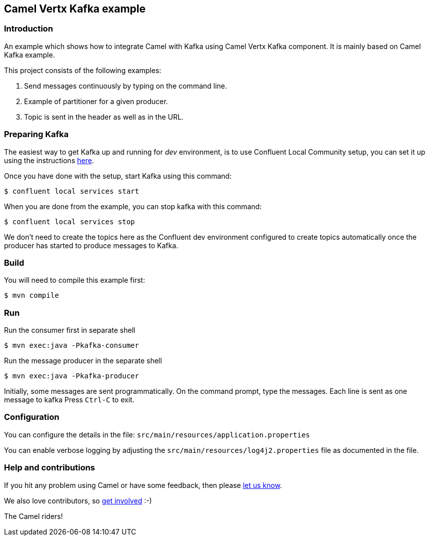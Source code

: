 == Camel Vertx Kafka example

=== Introduction

An example which shows how to integrate Camel with Kafka using Camel Vertx Kafka component. It is mainly based on Camel Kafka example.

This project consists of the following examples:

  1. Send messages continuously by typing on the command line.
  2. Example of partitioner for a given producer.
  3. Topic is sent in the header as well as in the URL.

=== Preparing Kafka

The easiest way to get Kafka up and running for _dev_ environment, is to use Confluent Local Community setup, you can set it up using the instructions https://docs.confluent.io/platform/current/quickstart/ce-quickstart.html#ce-quickstart[here].

Once you have done with the setup, start Kafka using this command:

----
$ confluent local services start
----

When you are done from the example, you can stop kafka with this command:

----
$ confluent local services stop
----

We don't need to create the topics here as the Confluent dev environment configured to create topics automatically once the producer has started to produce messages to Kafka.

=== Build

You will need to compile this example first:

----
$ mvn compile
----

=== Run

Run the consumer first in separate shell

----
$ mvn exec:java -Pkafka-consumer
----

Run the message producer in the separate shell

----
$ mvn exec:java -Pkafka-producer
----

Initially, some messages are sent programmatically. 
On the command prompt, type the messages. Each line is sent as one message to kafka
Press `Ctrl-C` to exit.

=== Configuration

You can configure the details in the file:
  `src/main/resources/application.properties`

You can enable verbose logging by adjusting the `src/main/resources/log4j2.properties`
  file as documented in the file.

=== Help and contributions

If you hit any problem using Camel or have some feedback, 
then please https://camel.apache.org/community/support/[let us know].

We also love contributors, 
so https://camel.apache.org/community/contributing/[get involved] :-)

The Camel riders!
